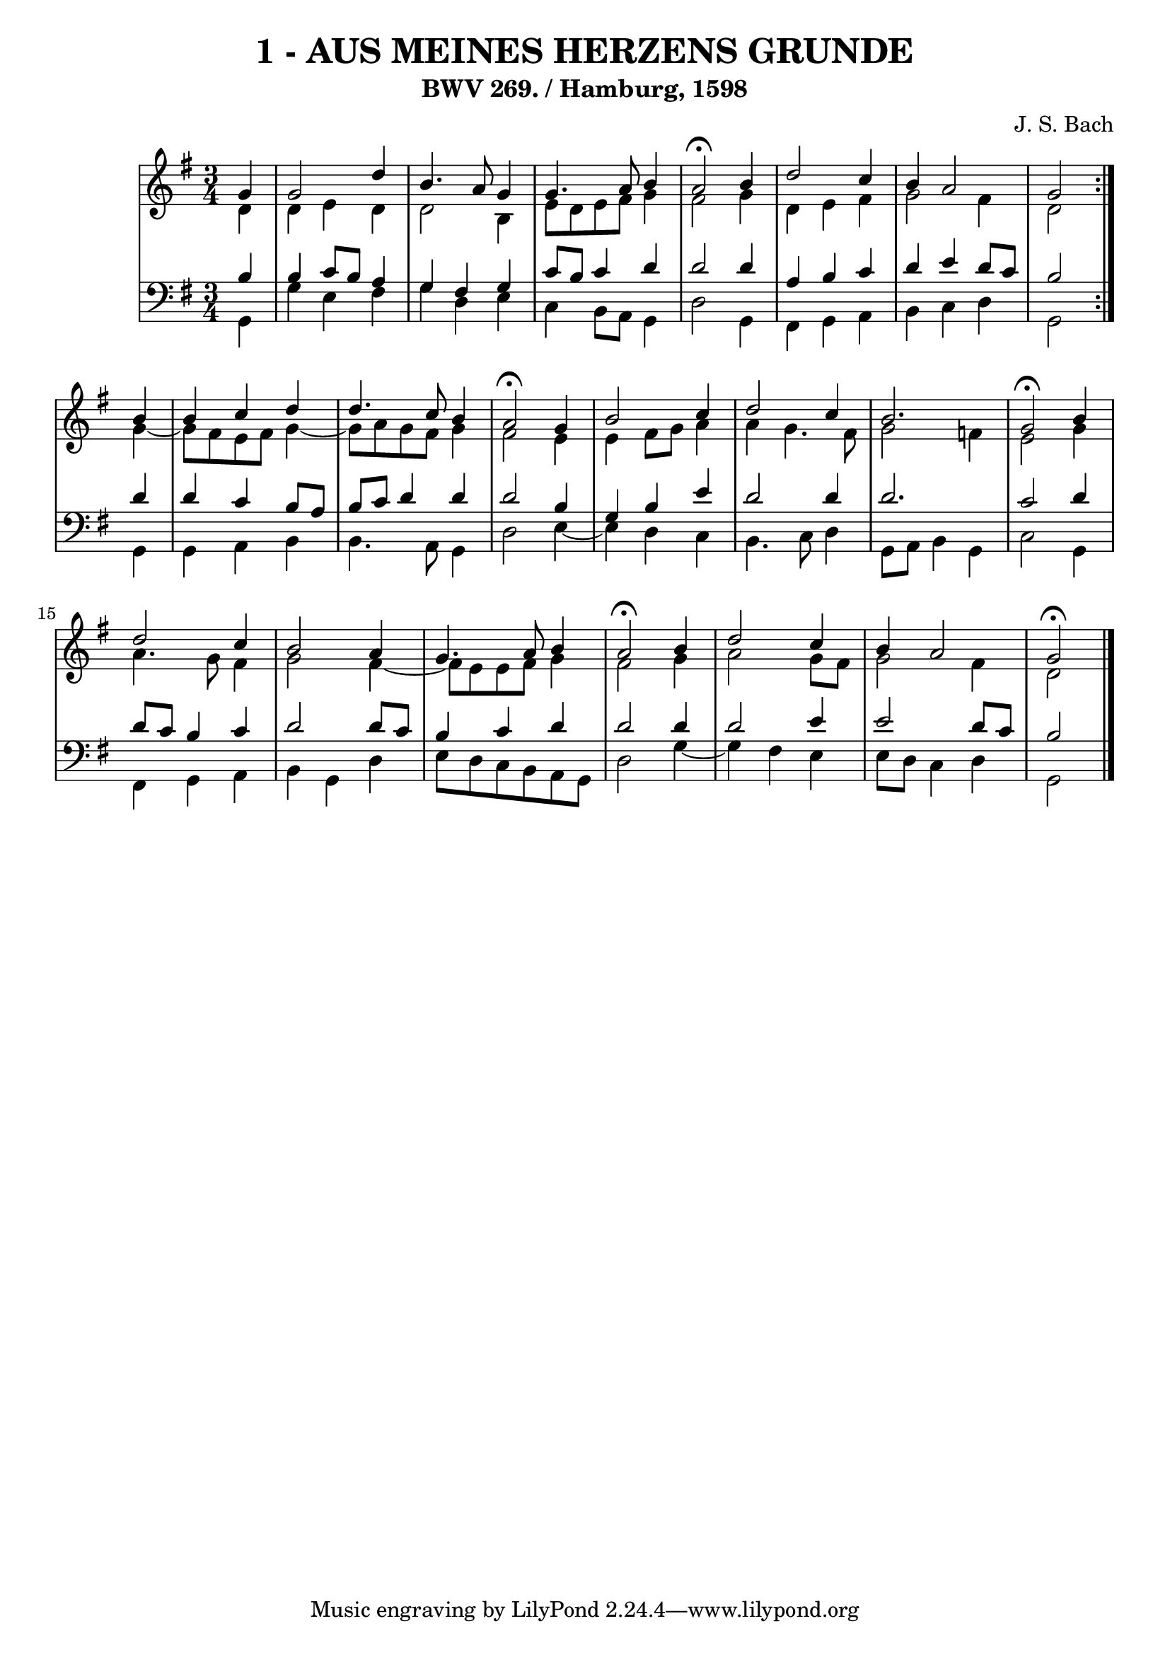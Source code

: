\version "2.10.33"

\header {
  title = "1 - AUS MEINES HERZENS GRUNDE"
  subtitle = "BWV 269. / Hamburg, 1598"
  composer = "J. S. Bach"
}


global = {
  \time 3/4
  \key g \major
}


soprano = \relative c'' {
  \repeat volta 2 {
    \partial 4 g4 
    g2 d'4 
    b4. a8 g4 
    g4. a8 b4 
    a2\fermata b4 
    d2 c4     %5
    b4 a2 
    g2 } b4 
  b4 c4 d4 
  d4. c8 b4 
  a2\fermata g4   %10
  b2 c4 
  d2 c4 
  b2. 
  g2\fermata b4 
  d2 c4   %15
  b2 a4 
  g4. a8 b4 
  a2\fermata b4 
  d2 c4 
  b4 a2   %20
  g2\fermata 
}

alto = \relative c' {
  \repeat volta 2 {
    \partial 4 d4 
    d4 e4 d4 
    d2 b4 
    e8 d8 e8 fis8 g4 
    fis2 g4 
    d4 e4 fis4     %5
    g2 fis4 
    d2 } g4~ 
  g8 fis8 e8 fis8 g4~ 
  g8 a8 g8 fis8 g4 
  fis2 e4   %10
  e4 fis8 g8 a4 
  a4 g4. fis8 
  g2 f4 
  e2 g4 
  a4. g8 fis4   %15
  g2 fis4~ 
  fis8 e8 e8 fis8 g4 
  fis2 g4 
  a2 g8 fis8 
  g2 fis4   %20
  d2 
}

tenor = \relative c' {
  \repeat volta 2 {
    \partial 4 b4 
    b4 c8 b8 a4 
    g4 fis4 g4 
    c8 b8 c4 d4 
    d2 d4 
    a4 b4 c4     %5
    d4 e4 d8 c8 
    b2 } d4 
  d4 c4 b8 a8 
  b8 c8 d4 d4 
  d2 b4   %10
  g4 b4 e4 
  d2 d4 
  d2. 
  c2 d4 
  d8 c8 b4 c4   %15
  d2 d8 c8 
  b4 c4 d4 
  d2 d4 
  d2 e4 
  e2 d8 c8   %20
  b2 
}

baixo = \relative c {
  \repeat volta 2 {
    \partial 4 g4 
    g'4 e4 fis4 
    g4 d4 e4 
    c4 b8 a8 g4 
    d'2 g,4 
    fis4 g4 a4     %5
    b4 c4 d4 
    g,2 } g4 
  g4 a4 b4 
  b4. a8 g4 
  d'2 e4~   %10
  e4 d4 c4 
  b4. c8 d4 
  g,8 a8 b4 g4 
  c2 g4 
  fis4 g4 a4   %15
  b4 g4 d'4 
  e8 d8 c8 b8 a8 g8 
  d'2 g4~ 
  g4 fis4 e4 
  e8 d8 c4 d4   %20
  g,2
}

\score {
  <<
    \new StaffGroup <<
      \override StaffGroup.SystemStartBracket #'style = #'line 
      \new Staff {
        <<
          \global
          \new Voice = "soprano" { \voiceOne \soprano }
          \new Voice = "alto" { \voiceTwo \alto }
        >>
      }
      \new Staff {
        <<
          \global
          \clef "bass"
          \new Voice = "tenor" {\voiceOne \tenor }
          \new Voice = "baixo" { \voiceTwo \baixo \bar "|."}
        >>
      }
    >>
  >>
  \layout {}
  \midi {}
}
